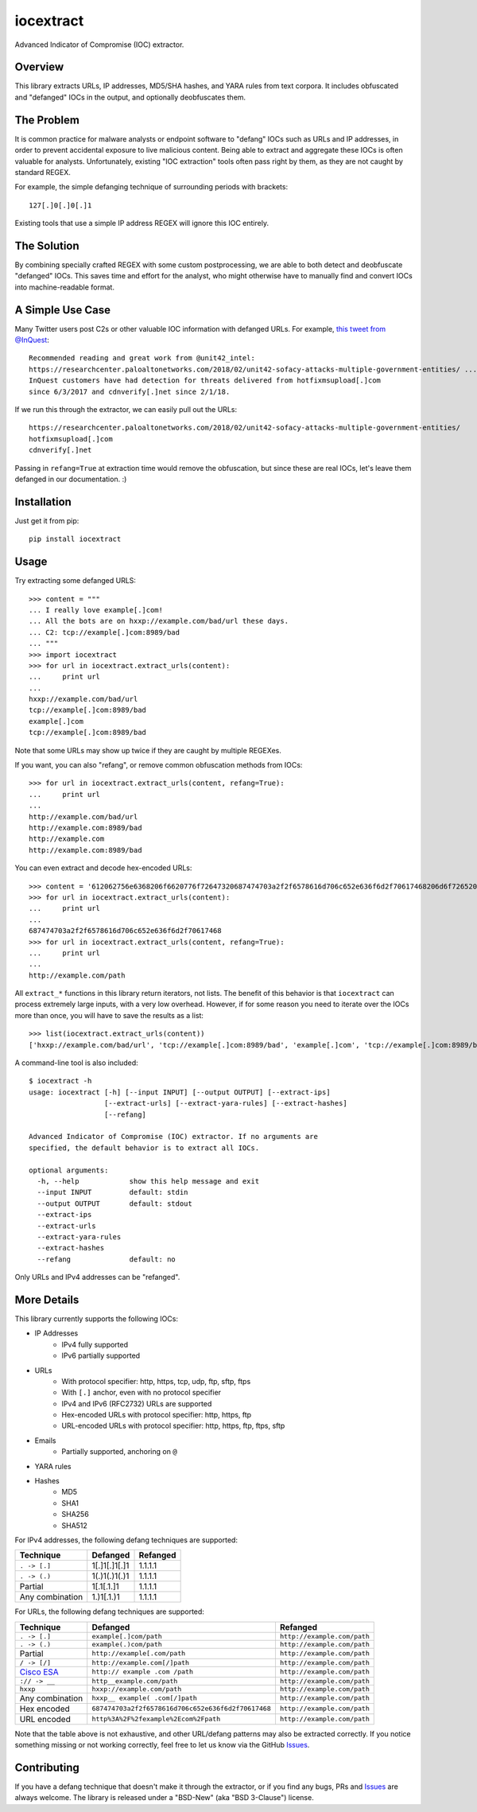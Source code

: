 iocextract
==========

.. image:: https://travis-ci.org/InQuest/python-iocextract.svg?branch=master
    :target: https://travis-ci.org/InQuest/python-iocextract
    :alt: Build Status
.. image:: https://readthedocs.org/projects/iocextract/badge/?version=latest
    :target: http://iocextract.readthedocs.io/en/latest/?badge=latest
    :alt: Documentation Status
.. image:: https://api.codacy.com/project/badge/Grade/920894593bde451c9277c56b7d9ab3e1
    :target: https://app.codacy.com/app/InQuest/python-iocextract
    :alt: Code Health
.. image:: https://api.codacy.com/project/badge/Coverage/920894593bde451c9277c56b7d9ab3e1
    :target: https://app.codacy.com/app/InQuest/python-iocextract
    :alt: Test Coverage
.. image:: http://img.shields.io/pypi/v/iocextract.svg
    :target: https://pypi.python.org/pypi/iocextract
    :alt: PyPi Version

Advanced Indicator of Compromise (IOC) extractor.

Overview
--------

This library extracts URLs, IP addresses, MD5/SHA hashes, and YARA rules from
text corpora. It includes obfuscated and "defanged" IOCs in the output, and
optionally deobfuscates them.

The Problem
-----------

It is common practice for malware analysts or endpoint software to "defang" IOCs
such as URLs and IP addresses, in order to prevent accidental exposure to live
malicious content. Being able to extract and aggregate these IOCs is often valuable
for analysts. Unfortunately, existing "IOC extraction" tools often pass right by them,
as they are not caught by standard REGEX.

For example, the simple defanging technique of surrounding periods with brackets::

    127[.]0[.]0[.]1

Existing tools that use a simple IP address REGEX will ignore this IOC entirely.

The Solution
------------

By combining specially crafted REGEX with some custom postprocessing, we are
able to both detect and deobfuscate "defanged" IOCs. This saves time and effort
for the analyst, who might otherwise have to manually find and convert IOCs into
machine-readable format.

A Simple Use Case
-----------------

Many Twitter users post C2s or other valuable IOC information with defanged URLs.
For example, `this tweet from @InQuest`_::

    Recommended reading and great work from @unit42_intel:
    https://researchcenter.paloaltonetworks.com/2018/02/unit42-sofacy-attacks-multiple-government-entities/ ...
    InQuest customers have had detection for threats delivered from hotfixmsupload[.]com
    since 6/3/2017 and cdnverify[.]net since 2/1/18.

If we run this through the extractor, we can easily pull out the URLs::

   https://researchcenter.paloaltonetworks.com/2018/02/unit42-sofacy-attacks-multiple-government-entities/
   hotfixmsupload[.]com
   cdnverify[.]net

Passing in ``refang=True`` at extraction time would remove the obfuscation, but
since these are real IOCs, let's leave them defanged in our documentation. :)

Installation
------------

Just get it from pip::

    pip install iocextract

Usage
-----

Try extracting some defanged URLS::

    >>> content = """
    ... I really love example[.]com!
    ... All the bots are on hxxp://example.com/bad/url these days.
    ... C2: tcp://example[.]com:8989/bad
    ... """
    >>> import iocextract
    >>> for url in iocextract.extract_urls(content):
    ...     print url
    ...
    hxxp://example.com/bad/url
    tcp://example[.]com:8989/bad
    example[.]com
    tcp://example[.]com:8989/bad

Note that some URLs may show up twice if they are caught by multiple REGEXes.

If you want, you can also "refang", or remove common obfuscation methods from
IOCs::

    >>> for url in iocextract.extract_urls(content, refang=True):
    ...     print url
    ...
    http://example.com/bad/url
    http://example.com:8989/bad
    http://example.com
    http://example.com:8989/bad

You can even extract and decode hex-encoded URLs::

    >>> content = '612062756e6368206f6620776f72647320687474703a2f2f6578616d706c652e636f6d2f70617468206d6f726520776f726473'
    >>> for url in iocextract.extract_urls(content):
    ...     print url
    ...
    687474703a2f2f6578616d706c652e636f6d2f70617468
    >>> for url in iocextract.extract_urls(content, refang=True):
    ...     print url
    ...
    http://example.com/path

All ``extract_*`` functions in this library return iterators, not lists. The
benefit of this behavior is that ``iocextract`` can process extremely large
inputs, with a very low overhead. However, if for some reason you need to iterate
over the IOCs more than once, you will have to save the results as a list::

    >>> list(iocextract.extract_urls(content))
    ['hxxp://example.com/bad/url', 'tcp://example[.]com:8989/bad', 'example[.]com', 'tcp://example[.]com:8989/bad']

A command-line tool is also included::

    $ iocextract -h
    usage: iocextract [-h] [--input INPUT] [--output OUTPUT] [--extract-ips]
                      [--extract-urls] [--extract-yara-rules] [--extract-hashes]
                      [--refang]

    Advanced Indicator of Compromise (IOC) extractor. If no arguments are
    specified, the default behavior is to extract all IOCs.

    optional arguments:
      -h, --help            show this help message and exit
      --input INPUT         default: stdin
      --output OUTPUT       default: stdout
      --extract-ips
      --extract-urls
      --extract-yara-rules
      --extract-hashes
      --refang              default: no

Only URLs and IPv4 addresses can be "refanged".

More Details
------------

This library currently supports the following IOCs:

* IP Addresses
    * IPv4 fully supported
    * IPv6 partially supported
* URLs
    * With protocol specifier: http, https, tcp, udp, ftp, sftp, ftps
    * With ``[.]`` anchor, even with no protocol specifier
    * IPv4 and IPv6 (RFC2732) URLs are supported
    * Hex-encoded URLs with protocol specifier: http, https, ftp
    * URL-encoded URLs with protocol specifier: http, https, ftp, ftps, sftp
* Emails
    * Partially supported, anchoring on ``@``
* YARA rules
* Hashes
    * MD5
    * SHA1
    * SHA256
    * SHA512

For IPv4 addresses, the following defang techniques are supported:

+-----------------+---------------+-----------+
| Technique       | Defanged      | Refanged  |
+=================+===============+===========+
| ``. -> [.]``    | 1[.]1[.]1[.]1 | 1.1.1.1   |
+-----------------+---------------+-----------+
| ``. -> (.)``    | 1(.)1(.)1(.)1 | 1.1.1.1   |
+-----------------+---------------+-----------+
| Partial         | 1[.1[.1.]1    | 1.1.1.1   |
+-----------------+---------------+-----------+
| Any combination | 1.)1[.1.)1    | 1.1.1.1   |
+-----------------+---------------+-----------+

For URLs, the following defang techniques are supported:

+-----------------+----------------------------------------------------+-----------------------------+
| Technique       | Defanged                                           | Refanged                    |
+=================+====================================================+=============================+
| ``. -> [.]``    | ``example[.]com/path``                             | ``http://example.com/path`` |
+-----------------+----------------------------------------------------+-----------------------------+
| ``. -> (.)``    | ``example(.)com/path``                             | ``http://example.com/path`` |
+-----------------+----------------------------------------------------+-----------------------------+
| Partial         | ``http://example[.com/path``                       | ``http://example.com/path`` |
+-----------------+----------------------------------------------------+-----------------------------+
| ``/ -> [/]``    | ``http://example.com[/]path``                      | ``http://example.com/path`` |
+-----------------+----------------------------------------------------+-----------------------------+
| `Cisco ESA`_    | ``http:// example .com /path``                     | ``http://example.com/path`` |
+-----------------+----------------------------------------------------+-----------------------------+
| ``:// -> __``   | ``http__example.com/path``                         | ``http://example.com/path`` |
+-----------------+----------------------------------------------------+-----------------------------+
| ``hxxp``        | ``hxxp://example.com/path``                        | ``http://example.com/path`` |
+-----------------+----------------------------------------------------+-----------------------------+
| Any combination | ``hxxp__ example( .com[/]path``                    | ``http://example.com/path`` |
+-----------------+----------------------------------------------------+-----------------------------+
| Hex encoded     | ``687474703a2f2f6578616d706c652e636f6d2f70617468`` | ``http://example.com/path`` |
+-----------------+----------------------------------------------------+-----------------------------+
| URL encoded     | ``http%3A%2F%2fexample%2Ecom%2Fpath``              | ``http://example.com/path`` |
+-----------------+----------------------------------------------------+-----------------------------+

Note that the table above is not exhaustive, and other URL/defang patterns may
also be extracted correctly. If you notice something missing or not working
correctly, feel free to let us know via the GitHub Issues_.

Contributing
------------

If you have a defang technique that doesn't make it through the extractor, or
if you find any bugs, PRs and Issues_ are always welcome. The library is
released under a "BSD-New" (aka "BSD 3-Clause") license.

.. _Issues: https://github.com/inquest/python-iocextract/issues
.. _this tweet from @InQuest: https://twitter.com/InQuest/status/969469856931287041
.. _Cisco ESA: https://www.cisco.com/c/en/us/support/docs/security/email-security-appliance/118775-technote-esa-00.html


